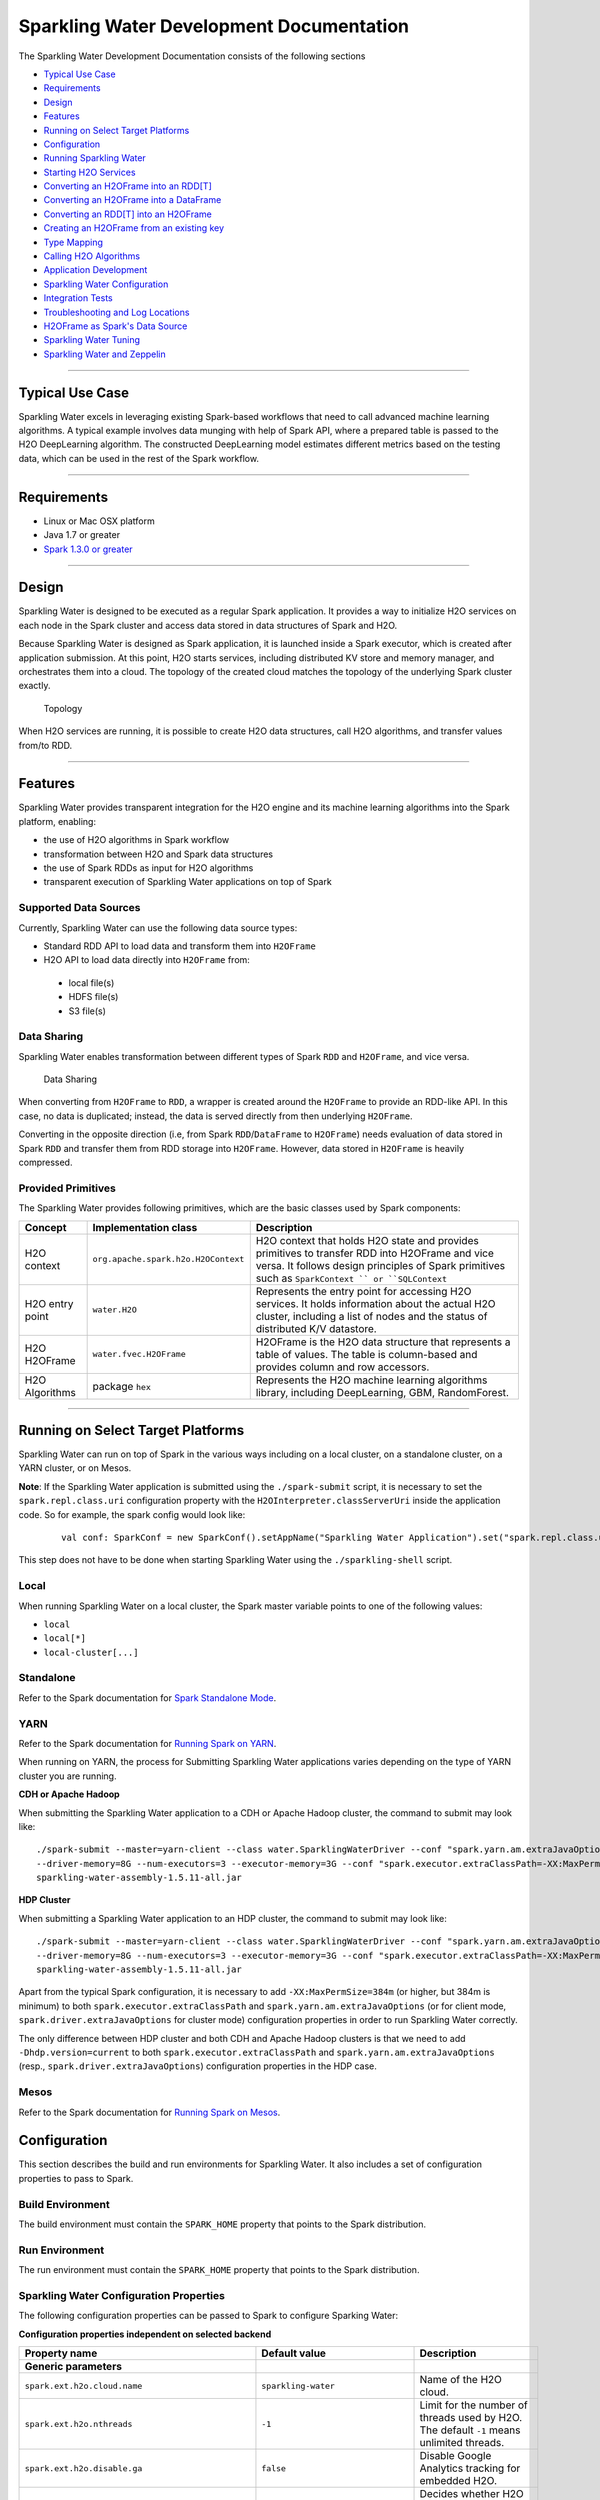 Sparkling Water Development Documentation
=========================================

The Sparkling Water Development Documentation consists of the following
sections

-  `Typical Use Case <#typical-use-case>`_
-  `Requirements <#requirements>`__
-  `Design <#design>`__
-  `Features <#features>`__
-  `Running on Select Target Platforms <#running-on-select-target-platforms>`__
-  `Configuration <#configuration>`__
-  `Running Sparkling Water <#running-sparkling-water>`__
-  `Starting H2O Services <#starting-h2o-services>`__
-  `Converting an H2OFrame into an RDD[T] <#converting-an-h2oframe-into-an-rdd-t>`__
-  `Converting an H2OFrame into a DataFrame <#converting-an-h2oframe-into-a-dataframe>`__
-  `Converting an RDD[T] into an H2OFrame <#converting-an-rdd-t-into-an-h2oframe>`__
-  `Creating an H2OFrame from an existing key <#creating-an-h2oframe-from-an-existing-key>`__
-  `Type Mapping <#type-mapping>`__
-  `Calling H2O Algorithms <#calling-h2o-algorithms>`__
-  `Application Development <#application-development>`__
-  `Sparkling Water Configuration <#sparkling-water-configuration>`__
-  `Integration Tests <#integration-tests>`__
-  `Troubleshooting and Log Locations <#troubleshooting-and-log-locations>`__
-  `H2OFrame as Spark's Data Source <#h2oframe-as-spark-s-data-source>`__
-  `Sparkling Water Tuning <#sparkling-water-tuning>`__
-  `Sparkling Water and Zeppelin <#sparkling-water-and-zeppelin>`__

--------------

Typical Use Case 
----------------

Sparkling Water excels in leveraging existing Spark-based workflows that
need to call advanced machine learning algorithms. A typical example
involves data munging with help of Spark API, where a prepared table is
passed to the H2O DeepLearning algorithm. The constructed DeepLearning
model estimates different metrics based on the testing data, which can
be used in the rest of the Spark workflow.

--------------

Requirements
------------

- Linux or Mac OSX platform 
- Java 1.7 or greater 
- `Spark 1.3.0 or greater <http://spark.apache.org/downloads.html>`__

--------------

Design
------

Sparkling Water is designed to be executed as a regular Spark
application. It provides a way to initialize H2O services on each node
in the Spark cluster and access data stored in data structures of Spark
and H2O.

Because Sparkling Water is designed as Spark application, it is launched
inside a Spark executor, which is created after application submission.
At this point, H2O starts services, including distributed KV store and
memory manager, and orchestrates them into a cloud. The topology of the
created cloud matches the topology of the underlying Spark cluster
exactly.

.. figure:: design-doc/images/Sparkling-Water-cluster.png
   :alt: Topology

   Topology

When H2O services are running, it is possible to create H2O data
structures, call H2O algorithms, and transfer values from/to RDD.

--------------

Features
--------

Sparkling Water provides transparent integration for the H2O engine and
its machine learning algorithms into the Spark platform, enabling: 

- the use of H2O algorithms in Spark workflow 
- transformation between H2O and Spark data structures 
- the use of Spark RDDs as input for H2O algorithms
- transparent execution of Sparkling Water applications on top of Spark

Supported Data Sources 
~~~~~~~~~~~~~~~~~~~~~~

Currently, Sparkling Water can use the following data source types: 

- Standard RDD API to load data and transform them into ``H2OFrame`` 
- H2O API to load data directly into ``H2OFrame`` from: 

 - local file(s) 
 - HDFS file(s)
 - S3 file(s)


Data Sharing 
~~~~~~~~~~~~

Sparkling Water enables transformation between different types of Spark ``RDD`` and ``H2OFrame``, and vice versa.

.. figure:: design-doc/images/DataShare.png
   :alt: Data Sharing

   Data Sharing

When converting from ``H2OFrame`` to ``RDD``, a wrapper is created around the ``H2OFrame`` to provide an RDD-like API. In this case, no data is duplicated; instead, the data is served directly from then underlying ``H2OFrame``.

Converting in the opposite direction (i.e, from Spark ``RDD``/``DataFrame`` to ``H2OFrame``) needs evaluation of data stored in Spark ``RDD`` and transfer them from RDD storage into ``H2OFrame``. However, data stored in ``H2OFrame`` is heavily compressed.

Provided Primitives
~~~~~~~~~~~~~~~~~~~

The Sparkling Water provides following
primitives, which are the basic classes used by Spark components:

+-------------------+--------------------------------------+----------------+
| Concept           | Implementation class                 | Description    |
+===================+======================================+================+
| H2O context       | ``org.apache.spark.h2o.H2OContext``  | H2O context    |
|                   |                                      | that holds H2O |
|                   |                                      | state and      |
|                   |                                      | provides       |
|                   |                                      | primitives to  |
|                   |                                      | transfer RDD   |
|                   |                                      | into H2OFrame  |
|                   |                                      | and vice       |
|                   |                                      | versa. It      |
|                   |                                      | follows design |
|                   |                                      | principles of  |
|                   |                                      | Spark          |
|                   |                                      | primitives     |
|                   |                                      | such as        |
|                   |                                      | ``SparkContext |
|                   |                                      | ``             |
|                   |                                      | or             |
|                   |                                      | ``SQLContext`` |
+-------------------+--------------------------------------+----------------+
| H2O entry point   | ``water.H2O``                        | Represents the |
|                   |                                      | entry point    |
|                   |                                      | for accessing  |
|                   |                                      | H2O services.  |
|                   |                                      | It holds       |
|                   |                                      | information    |
|                   |                                      | about the      |
|                   |                                      | actual H2O     |
|                   |                                      | cluster,       |
|                   |                                      | including a    |
|                   |                                      | list of nodes  |
|                   |                                      | and the status |
|                   |                                      | of distributed |
|                   |                                      | K/V datastore. |
+-------------------+--------------------------------------+----------------+
| H2O H2OFrame      | ``water.fvec.H2OFrame``              | H2OFrame is    |
|                   |                                      | the H2O data   |
|                   |                                      | structure that |
|                   |                                      | represents a   |
|                   |                                      | table of       |
|                   |                                      | values. The    |
|                   |                                      | table is       |
|                   |                                      | column-based   |
|                   |                                      | and provides   |
|                   |                                      | column and row |
|                   |                                      | accessors.     |
+-------------------+--------------------------------------+----------------+
| H2O Algorithms    | package ``hex``                      | Represents the |
|                   |                                      | H2O machine    |
|                   |                                      | learning       |
|                   |                                      | algorithms     |
|                   |                                      | library,       |
|                   |                                      | including      |
|                   |                                      | DeepLearning,  |
|                   |                                      | GBM,           |
|                   |                                      | RandomForest.  |
+-------------------+--------------------------------------+----------------+

--------------

Running on Select Target Platforms
----------------------------------

Sparkling Water can run on top of Spark in the various ways including on a local cluster, on a standalone cluster, on a YARN cluster, or on Mesos. 

**Note**: If the Sparkling Water application is submitted using the ``./spark-submit``
script, it is necessary to set the ``spark.repl.class.uri`` configuration
property with the ``H2OInterpreter.classServerUri`` inside the
application code. So for example, the spark config would look like:

 ::

    val conf: SparkConf = new SparkConf().setAppName("Sparkling Water Application").set("spark.repl.class.uri",H2OInterpreter.classServerUri)

This step does not have to be done when starting Sparkling Water using the ``./sparkling-shell`` script. 

Local
~~~~~

When running Sparkling Water on a local cluster, the Spark master variable points to one of the following values:

- ``local`` 
- ``local[*]``
- ``local-cluster[...]``

Standalone
~~~~~~~~~~

Refer to the Spark documentation for `Spark Standalone Mode <http://spark.apache.org/docs/latest/spark-standalone.html>`__.

YARN
~~~~

Refer to the Spark documentation for `Running Spark on YARN <http://spark.apache.org/docs/latest/running-on-yarn.html>`__.

When running on YARN, the process for Submitting Sparkling Water applications varies depending on the type of YARN cluster you are running. 

**CDH or Apache Hadoop**

When submitting the Sparkling Water application to a CDH or Apache Hadoop
cluster, the command to submit may look like:

::

    ./spark-submit --master=yarn-client --class water.SparklingWaterDriver --conf "spark.yarn.am.extraJavaOptions=-XX:MaxPermSize=384m -Dhdp.version=current"
    --driver-memory=8G --num-executors=3 --executor-memory=3G --conf "spark.executor.extraClassPath=-XX:MaxPermSize=384m -Dhdp.version=current"
    sparkling-water-assembly-1.5.11-all.jar

**HDP Cluster**

When submitting a Sparkling Water application to an HDP cluster, the command
to submit may look like:

::

    ./spark-submit --master=yarn-client --class water.SparklingWaterDriver --conf "spark.yarn.am.extraJavaOptions=-XX:MaxPermSize=384m -Dhdp.version=current"
    --driver-memory=8G --num-executors=3 --executor-memory=3G --conf "spark.executor.extraClassPath=-XX:MaxPermSize=384m -Dhdp.version=current"
    sparkling-water-assembly-1.5.11-all.jar

Apart from the typical Spark configuration, it is necessary to add
``-XX:MaxPermSize=384m`` (or higher, but 384m is minimum) to both
``spark.executor.extraClassPath`` and ``spark.yarn.am.extraJavaOptions``
(or for client mode, ``spark.driver.extraJavaOptions`` for cluster mode)
configuration properties in order to run Sparkling Water correctly.

The only difference between HDP cluster and both CDH and Apache Hadoop
clusters is that we need to add ``-Dhdp.version=current`` to both
``spark.executor.extraClassPath`` and ``spark.yarn.am.extraJavaOptions``
(resp., ``spark.driver.extraJavaOptions``) configuration properties in
the HDP case.

Mesos
~~~~~

Refer to the Spark documentation for `Running Spark on Mesos <http://spark.apache.org/docs/latest/running-on-mesos.html>`__.

Configuration
-------------

This section describes the build and run environments for Sparkling Water. It also includes a set of configuration properties to pass to Spark.


Build Environment 
~~~~~~~~~~~~~~~~~

The build environment must contain the ``SPARK_HOME`` property that points to the Spark distribution.

Run Environment
~~~~~~~~~~~~~~~

The run environment must contain the ``SPARK_HOME`` property that points to the Spark distribution.


Sparkling Water Configuration Properties
~~~~~~~~~~~~~~~~~~~~~~~~~~~~~~~~~~~~~~~~

The following configuration properties can be passed to Spark to configure Sparking Water:

**Configuration properties independent on selected backend**

+--------------------------------------------------+----------------------------------+---------------------------+
| Property name                                    | Default value                    | Description               |
+==================================================+==================================+===========================+
| **Generic parameters**                           |                                  |                           |
|                                                  |                                  |                           |
+--------------------------------------------------+----------------------------------+---------------------------+
| ``spark.ext.h2o.cloud.name``                     | ``sparkling-water``              | Name of the H2O cloud.    |
+--------------------------------------------------+----------------------------------+---------------------------+
| ``spark.ext.h2o.nthreads``                       | ``-1``                           | Limit for the number of   |
|                                                  |                                  | threads used by H2O. The  |
|                                                  |                                  | default ``-1`` means      |
|                                                  |                                  | unlimited threads.        |
+--------------------------------------------------+----------------------------------+---------------------------+
| ``spark.ext.h2o.disable.ga``                     | ``false``                        | Disable Google Analytics  |
|                                                  |                                  | tracking for embedded H2O.|
+--------------------------------------------------+----------------------------------+---------------------------+
| ``spark.ext.h2o.repl.enabled``                   | ``true``                         | Decides whether H2O repl  |
|                                                  |                                  | is initialized or not. The|
|                                                  |                                  | repl is initialized by    |
|                                                  |                                  | default.                  |
+--------------------------------------------------+----------------------------------+---------------------------+
| ``spark.ext.scala.int.default.num``              | ``1``                            | Number of executors       |
|                                                  |                                  | started at the start of   |
|                                                  |                                  | H2O services.             |
+--------------------------------------------------+----------------------------------+---------------------------+
|``spark.ext.h2o.topology.change.listener.enabled``| ``true``                         | Enables or disables the   |
|                                                  |                                  | listener that kills the   |
|                                                  |                                  | H2O cloud on the change of|
|                                                  |                                  | the underlying cluster's  |
|                                                  |                                  | topology.                 |
+--------------------------------------------------+----------------------------------+---------------------------+
| ``spark.ext.h2o.spark.version.check.enable``     | ``true``                         | If enabled, checks if the |
|                                                  |                                  | runtime Spark version     |
|                                                  |                                  | matches the build time    |
|                                                  |                                  | Spark version.            |
+--------------------------------------------------+----------------------------------+---------------------------+
|``spark.ext.h2o.exit.on.unsupported.spark.param`` | ``true``                         | If unsupported Spark      |
|                                                  |                                  | parameters are detectect, |
|                                                  |                                  | then the application is   |
|                                                  |                                  | forced to shutdown.       |
+--------------------------------------------------+----------------------------------+---------------------------+
| ``spark.ext.h2o.jks``                            | ``null``                         | Path to the Java KeyStore |
|                                                  |                                  | file.                     |
+--------------------------------------------------+----------------------------------+---------------------------+
| ``spark.ext.h2o.jks.pass``                       | ``null``                         | Password for the Java     |
|                                                  |                                  | KeyStore file             |
+--------------------------------------------------+----------------------------------+---------------------------+
| ``spark.ext.h2o.hash.login``                     | ``false``                        | Enables hash login.       |
+--------------------------------------------------+----------------------------------+---------------------------+
| ``spark.ext.h2o.ldap.login``                     | ``false``                        | Enables LDAP login.       |
+--------------------------------------------------+----------------------------------+---------------------------+
| ``spark.ext.h2o.kerberos.login``                 | ``false``                        | Enables Kerberos login.   |
+--------------------------------------------------+----------------------------------+---------------------------+
| ``spark.ext.h2o.login.conf``                     | ``null``                         | The login configuration   |
|                                                  |                                  | file.                     |
+--------------------------------------------------+----------------------------------+---------------------------+
| ``spark.ext.h2o.user.name``                      | ``null``                         | Override the user name    |
|                                                  |                                  | for the cluster.          |
+--------------------------------------------------+----------------------------------+---------------------------+
| **H2O client parameters**                        |                                  |                           |
+--------------------------------------------------+----------------------------------+---------------------------+
| ``spark.ext.h2o.client.ip``                      | ``null``                         | IP of the H2O client node.|
+--------------------------------------------------+----------------------------------+---------------------------+
| ``spark.ext.h2o.client.iced.dir``                | ``null``                         | Location of the iced      |
|                                                  |                                  | directory for the driver  |
|                                                  |                                  | instance.                 |
+--------------------------------------------------+----------------------------------+---------------------------+
| ``spark.ext.h2o.client.log.level``               | ``INFO``                         | H2O internal log level    |
|                                                  |                                  | used for the H2O client   |
|                                                  |                                  | running inside Spark      |
|                                                  |                                  | driver.                   |
+--------------------------------------------------+----------------------------------+---------------------------+
| ``spark.ext.h2o.client.log.dir``                 |``System.getProperty("user.dir")``| The location of H2O logs  |
|                                                  |``+ File.separator + h2ologs``    | on the driver machine.    |
+--------------------------------------------------+----------------------------------+---------------------------+
| ``spark.ext.h2o.client.port.base``               | ``54321``                        | The port on which the H2O |
|                                                  |                                  | client publishes its API. |
|                                                  |                                  | If the port is already    |
|                                                  |                                  | occupied, the next odd    |
|                                                  |                                  | port is tried and so on.  |
+--------------------------------------------------+----------------------------------+---------------------------+
| ``spark.ext.h2o.client.web.port``                | ``-1``                           |Exact client port to       |
|                                                  |                                  |access the web UI. The     |
|                                                  |                                  |value ``-1`` means         |
|                                                  |                                  |automatic search for a     |
|                                                  |                                  |free port starting at      |
|                                                  |                                  |``spark.ext.h2o.port-base``|
+--------------------------------------------------+----------------------------------+---------------------------+
| ``spark.ext.h2o.client.verbose``                 | ``false``                        | The client outpus verbosed|
|                                                  |                                  | log output directly into  |
|                                                  |                                  | the console. Enabling this|
|                                                  |                                  | flag increases the client |
|                                                  |                                  | log level to INFO.        |
+--------------------------------------------------+----------------------------------+---------------------------+
| ``spark.ext.h2o.client.network.mask``            | --                               | Subnet selector for the   |
|                                                  |                                  | H2O client. This disables |
|                                                  |                                  | using the IP reported by  |
|                                                  |                                  | Spark but tries to find   |
|                                                  |                                  | an IP based on the        |
|                                                  |                                  | specifed mask.            |
+--------------------------------------------------+----------------------------------+---------------------------+

--------------

Internal Backend Configuration Properties
~~~~~~~~~~~~~~~~~~~~~~~~~~~~~~~~~~~~~~~~~

+----------------------------------------+------------------------------------+------------------+
| Property name                          | Default value                      | Description      |
+========================================+====================================+==================+
| **Generic parameters**                 |                                    |                  |
+----------------------------------------+------------------------------------+------------------+
| ``spark.ext.h2o.flatfile``             | ``true``                           | Use flatfile     |
|                                        |                                    | (instead of      |
|                                        |                                    | multicast)       |
|                                        |                                    | approach for     |
|                                        |                                    | creating H2O     |
|                                        |                                    | cloud.           |
+----------------------------------------+------------------------------------+------------------+
| ``spark.ext.h2o.clustersize``          | ``-1``                             | Expected         |
|                                        |                                    | number of        |
|                                        |                                    | workers of H2O   |
|                                        |                                    | cloud. Use -1    |
|                                        |                                    | to automatically |
|                                        |                                    | detect the       |
|                                        |                                    | cluster size.    |
|                                        |                                    | This number must |
|                                        |                                    | be equal to the  |
|                                        |                                    | number of Spark  |
|                                        |                                    | workers.         |
+----------------------------------------+------------------------------------+------------------+
| ``spark.ext.h2o.port.base``            | ``54321``                          | Base port used   |
|                                        |                                    | for individual   |
|                                        |                                    | H2O node         |
|                                        |                                    | configuration.   |
+----------------------------------------+------------------------------------+------------------+
| ``spark.ext.h2o.cloud.timeout``        | ``60*1000``                        | Timeout (in msec |
|                                        |                                    | for the cloud.   |
+----------------------------------------+------------------------------------+------------------+
| ``spark.ext.h2o.dummy.rdd.mul.factor`` | ``10``                             | Multiplication   |
|                                        |                                    | factor for dummy |
|                                        |                                    | RDD generation.  |
|                                        |                                    | The size of the  |
|                                        |                                    | dummy RDD is     |
|                                        |                                    | spark.ext.h2o.   |
|                                        |                                    | cluster.size\*   |
|                                        |                                    | spark.ext.h2o.   |
|                                        |                                    | dummy.rdd.mul.   |
|                                        |                                    | factor.          |
+----------------------------------------+------------------------------------+------------------+
| ``spark.ext.h2o.spreadrdd.retries``    | ``10``                             | The number of    |
|                                        |                                    | retries for      |
|                                        |                                    | creation of an   |
|                                        |                                    | RDD covering all |
|                                        |                                    | existing Spark   |
|                                        |                                    | executors.       |
+----------------------------------------+------------------------------------+------------------+
| ``spark.ext.h2o.default.cluster.size`` | ``20``                             | Starting size of |
|                                        |                                    | the cluster in   |
|                                        |                                    | case that size is|
|                                        |                                    | not explicitly   |
|                                        |                                    | passed.          |
+----------------------------------------+------------------------------------+------------------+
| ``spark.ext.h2o.node.iced.dir``        | ``null``                           | Location of iced |
|                                        |                                    | directory for    |
|                                        |                                    | Spark nodes.     |
+----------------------------------------+------------------------------------+------------------+
| ``spark.ext.h2o.subseq.tries``         | ``5``                              | Subsequent       |
|                                        |                                    | successful tries |
|                                        |                                    | to figure out the|
|                                        |                                    | size of the Spark|
|                                        |                                    | clusters that are|
|                                        |                                    | producing the    |
|                                        |                                    | same number of   |
|                                        |                                    | nodes.           |
+----------------------------------------+------------------------------------+------------------+
| **H2O server node parameters**         |                                    |                  |
+----------------------------------------+------------------------------------+------------------+
| ``spark.ext.h2o.node.network.mask``    | --                                 | Subnet selector  |
|                                        |                                    | for H2O running  |
|                                        |                                    | inside Spark     |
|                                        |                                    | executors. This  |
|                                        |                                    | disables using   |
|                                        |                                    | the IP reported  |
|                                        |                                    | by Spark, but    |
|                                        |                                    | but tries to find|
|                                        |                                    | the IP based on  |
|                                        |                                    | the specified    |
|                                        |                                    | mask.            |
+----------------------------------------+------------------------------------+------------------+
| ``spark.ext.h2o.node.log.level``       | ``INFO``                           | H2O internal log |
|                                        |                                    | level used for   |
|                                        |                                    | launched H2O     |
|                                        |                                    | nodes.           |
+----------------------------------------+------------------------------------+------------------+
| ``spark.ext.h2o.node.log.dir``         | ``System.getProperty("user.dir")`` | The location of  |
|                                        | ``+ File.separator + h2ologs``     | H2O logs on the  |
|                                        | or the YARN container directory.   | executor machine.|
+----------------------------------------+------------------------------------+------------------+

--------------

Running Sparkling Water
-----------------------

Starting H2O Services
~~~~~~~~~~~~~~~~~~~~~

.. code:: scala

    val sc:SparkContext = ...
    val hc = H2OContext.getOrCreate(sc)

Memory Allocation
~~~~~~~~~~~~~~~~~

H2O resides in the same executor JVM as Spark. The memory provided for H2O is configured via Spark; refer to `Spark configuration <http://spark.apache.org/docs/1.4.0/configuration.html>`__ for more details.

Generic Configuration
'''''''''''''''''''''

 * Configure the Executor memory (i.e., memory available for H2O) via the Spark configuration property ``spark.executor.memory``. For example, ``bin/sparkling-shell --conf spark.executor.memory=5g`` or configure the property in ``$SPARK_HOME/conf/spark-defaults.conf``.
     
 * Configure the Driver memory (i.e., memory available for H2O client running inside Spark driver) via the Spark configuration property ``spark.driver.memory``. For example, ``bin/sparkling-shell --conf spark.driver.memory=4g`` or configure the property in ``$SPARK_HOME/conf/spark-defaults.conf``
      
YARN-Specific Configuration
'''''''''''''''''''''''''''

- Refer to the `Spark documentation <http://spark.apache.org/docs/1.4.0/running-on-yarn.html>`__.

- For JVMs that require a large amount of memory, we strongly recommend configuring the maximum amount of memory available for individual mappers. For information on how to do this using YARN, refer to `http://docs.h2o.ai/h2o/latest-stable/h2o-docs/hadoop.html <http://docs.h2o.ai/h2o/latest-stable/h2o-docs/hadoop.html>`__


Converting an H2OFrame into an RDD[T]
~~~~~~~~~~~~~~~~~~~~~~~~~~~~~~~~~~~~~

The ``H2OContext`` class provides the explicit conversion, ``asRDD``, which creates an RDD-like wrapper around the provided H2O's H2OFrame:

.. code:: scala

    def asRDD[A <: Product: TypeTag: ClassTag](fr : H2OFrame) : RDD[A]

The call expects the type ``A`` to create a correctly-typed RDD. The
conversion requires type ``A`` to be bound by ``Product`` interface. The
relationship between the columns of H2OFrame and the attributes of class
``A`` is based on name matching.

Example
'''''''

.. code:: scala

    val df: H2OFrame = ...
    val rdd = asRDD[Weather](df)

--------------

Converting an H2OFrame into a DataFrame
~~~~~~~~~~~~~~~~~~~~~~~~~~~~~~~~~~~~~~~

The ``H2OContext`` class
provides the explicit conversion, ``asDataFrame``, which creates a
DataFrame-like wrapper around the provided H2O H2OFrame. Technically, it
provides the ``RDD[sql.Row]`` RDD API:

.. code:: scala

    def asDataFrame(fr : H2OFrame)(implicit sqlContext: SQLContext) : DataFrame

This call does not require any type of parameters, but since it creates
``DataFrame`` instances, it requires access to an instance of
``SQLContext``. In this case, the instance is provided as an implicit
parameter of the call. The parameter can be passed in two ways: as an
explicit parameter or by introducing an implicit variable into the
current context.

The schema of the created instance of the ``DataFrame`` is derived from
the column name and the types of ``H2OFrame`` specified.

Example
'''''''

Using an explicit parameter in the call to pass sqlContext:

.. code:: scala

    val sqlContext = new SQLContext(sc)
    val schemaRDD = asDataFrame(h2oFrame)(sqlContext)

or as implicit variable provided by actual environment:

.. code:: scala

    implicit val sqlContext = new SQLContext(sc)
    val schemaRDD = asDataFrame(h2oFrame)

--------------

Converting an RDD[T] into an H2OFrame
~~~~~~~~~~~~~~~~~~~~~~~~~~~~~~~~~~~~~

The ``H2OContext`` provides
**implicit** conversion from the specified ``RDD[A]`` to ``H2OFrame``.
As with conversion in the opposite direction, the type ``A`` has to
satisfy the upper bound expressed by the type ``Product``. The
conversion will create a new ``H2OFrame``, transfer data from the
specified RDD, and save it to the H2O K/V data store.

.. code:: scala

    implicit def asH2OFrame[A <: Product : TypeTag](rdd : RDD[A]) : H2OFrame

The API also provides explicit version which allows for specifying name
for resulting H2OFrame.

.. code:: scala

    def asH2OFrame[A <: Product : TypeTag](rdd : RDD[A], frameName: Option[String]) : H2OFrame

Example
'''''''

.. code:: scala

    val rdd: RDD[Weather] = ...
    import h2oContext._
    // implicit call of H2OContext.asH2OFrame[Weather](rdd) is used 
    val hf: H2OFrame = rdd
    // Explicit call of of H2OContext API with name for resulting H2O frame
    val hfNamed: H2OFrame = h2oContext.asH2OFrame(rdd, Some("h2oframe"))

Creating an H2OFrame from an Existing Key
~~~~~~~~~~~~~~~~~~~~~~~~~~~~~~~~~~~~~~~~~

If the H2O cluster already contains a loaded ``H2OFrame`` referenced by
the key ``train.hex``, it is possible to reference it from Sparkling
Water by creating a proxy ``H2OFrame`` instance using the key as the
input:

.. code:: scala

    val trainHF = new H2OFrame("train.hex")

Type Mapping
~~~~~~~~~~~~

**Type mapping between H2OFrame types and Spark DataFrame types**

For all primitive Scala types or Spark SQL types
(see ``org.apache.spark.sql.types``) that can be part of the Spark
RDD/DataFrame, we provide mapping into H2O vector types (numeric,
categorical, string, time, UUID - see ``water.fvec.Vec``):

+----------------------+-----------------+------------+
| Scala type           | SQL type        | H2O type   |
+======================+=================+============+
| *NA*                 | BinaryType      | Numeric    |
+----------------------+-----------------+------------+
| Byte                 | ByteType        | Numeric    |
+----------------------+-----------------+------------+
| Short                | ShortType       | Numeric    |
+----------------------+-----------------+------------+
| Integer              | IntegerType     | Numeric    |
+----------------------+-----------------+------------+
| Long                 | LongType        | Numeric    |
+----------------------+-----------------+------------+
| Float                | FloatType       | Numeric    |
+----------------------+-----------------+------------+
| Double               | DoubleType      | Numeric    |
+----------------------+-----------------+------------+
| String               | StringType      | String     |
+----------------------+-----------------+------------+
| Boolean              | BooleanType     | Numeric    |
+----------------------+-----------------+------------+
| java.sql.Timestamp   | TimestampType   | Time       |
+----------------------+-----------------+------------+

**Type Mapping between H2OFrame types and RDD[T] types**

As type T, we support the following types:

+--------------------------------------------------+
| T                                                |
+==================================================+
| *NA*                                             |
+--------------------------------------------------+
| Byte                                             |
+--------------------------------------------------+
| Short                                            |
+--------------------------------------------------+
| Integer                                          |
+--------------------------------------------------+
| Long                                             |
+--------------------------------------------------+
| Float                                            |
+--------------------------------------------------+
| Double                                           |
+--------------------------------------------------+
| String                                           |
+--------------------------------------------------+
| Boolean                                          |
+--------------------------------------------------+
| java.sql.Timestamp                               |
+--------------------------------------------------+
| Any scala class extending scala ``Product``      |
+--------------------------------------------------+
| org.apache.spark.mllib.regression.LabeledPoint   |
+--------------------------------------------------+

As is specified in the table, Sparkling Water provides support for
transforming arbitrary scala class extending ``Product``, which are for
example all case classes.

--------------

Calling H2O Algorithms
~~~~~~~~~~~~~~~~~~~~~~

1. Create the parameters object that holds references to input data and
   parameters specific for the algorithm: 
   
 ::
 
	val train: RDD = ...
	val valid: H2OFrame = ...

	val gbmParams = new GBMParameters() 
	gbmParams._train = train
	gbmParams._valid = valid 
	gbmParams._response_column = 'bikes
	gbmParams._ntrees = 500 
	gbmParams._max_depth = 6

2. Create a model builder: 

 ::
  
	val gbm = new GBM(gbmParams)

3. Invoke the model build job and block until the end of computation. Note that `trainModel` 
   is an asynchronous call by default):
   
 ::
   
	val gbmModel = gbm.trainModel.get 
	
When running unit tests to invoke tests, the following JVM options are required:

   - ``-Dspark.testing=true``
   - ``-Dspark.test.home=/Users/michal/Tmp/spark/spark-1.5.1-bin-cdh4/``

Application Development
-----------------------

You can find a Sparkling Water self-contained application skeleton in
`Droplet repository <https://github.com/h2oai/h2o-droplets/tree/master/sparkling-water-droplet>`__.

Sparkling Water Configuration
-----------------------------

-  TODO: used datasources, how data is moved to spark
-  TODO: platform testing - mesos, SIMR

Integration Tests
-----------------

Testing Environments
~~~~~~~~~~~~~~~~~~~~

- Local cluster: Corresponds to setting the Spark ``MASTER`` variable to one of ``local``, or ``local[*]``, or ``local-cluster[_,_,_]`` values
- Standalone cluster: The ``MASTER`` variable points to an existing standalone Spark cluster ``spark://...`` 

	- ad-hoc build cluster 
	- CDH5.3 provided cluster 

- YARN Cluster: The ``MASTER`` variable contains ``\yarn-client\`` or ``\yarn-cluster\`` values

--------------

Testing Scenarios
~~~~~~~~~~~~~~~~~
 
1. Initialize H2O on top of Spark by running ``H2OContext.getOrCreate(sc)`` and verifying that H2O was properly initialized on all Spark nodes. 
2. Load data with help from the H2O API from various data sources: 

	* local disk 
	* HDFS 
	* S3N 
	
3. Convert from ``RDD[T]`` to ``H2OFrame``. 
4. Convert from ``DataFrame`` to ``H2OFrame``.
5. Convert from ``H2OFrame`` to ``RDD``. 
6. Convert from ``H2OFrame`` to ``DataFrame``.
7. Integrate with H2O Algorithms using RDD as the algorithm input.
8. Integrate with MLlib Algorithms using H2OFrame as the algorithm input (KMeans).
9. Integrate with MLlib pipelines (TBD).

--------------

Integration Tests Example
~~~~~~~~~~~~~~~~~~~~~~~~~

The following code reflects the use cases listed above. The code is executed in all testing environments (if applicable): 

* Local cluster
* Standalone cluster 
* YARN Spark 1.4.0 or later is required.

1. Initialize H2O:

 ::
 
	import org.apache.spark.h2o._   
	val sc = new SparkContext(conf)   
	val h2oContext = H2OContext.getOrCreate(sc)   
	import h2oContext._
	
2. Load data using one of the following methods.

 - From the local disk:

  ::

      val sc = new SparkContext(conf)
      import org.apache.spark.h2o._
      val h2oContext = H2OContext.getOrCreate(sc)
      import java.io.File
      val df: H2OFrame = new H2OFrame(new File("examples/smalldata/allyears2k_headers.csv.gz"))

 **Note**: The file must be present on all nodes.
     

 -  From HDFS:

  ::
 
	val sc = new SparkContext(conf)
	import org.apache.spark.h2o._
	val h2oContext = H2OContext.getOrCreate(sc)
	val path = "hdfs://mr-0xd6.0xdata.loc/datasets/airlines_all.csv"
	val uri = new java.net.URI(path)
	val airlinesHF = new H2OFrame(uri)	
	
 - From S3N:

  ::
 
	val sc = new SparkContext(conf)
	import org.apache.spark.h2o._ 
	val h2oContext = H2OContext.getOrCreate(sc) 
	val path = "s3n://h2o-airlines-unpacked/allyears2k.csv"
	val uri = new java.net.URI(path)
	val airlinesHF = new H2OFrame(uri)
	
 **Note**: Spark/H2O needs to know the AWS credentials specified in ``core-site.xml``. The credentials are passed via ``HADOOP_CONF_DIR`` that points to a configuration directory with ``core-site.xml``. 
 
3. Convert from ``RDD[T]`` to ``H2oFrame``:

 ::
 
	val sc = new SparkContext(conf)
	import org.apache.spark.h2o._ 
	val h2oContext = H2OContext.getOrCreate(sc)
	val rdd = sc.parallelize(1 to 1000, 100).map( v => IntHolder(Some(v)))
	val hf: H2OFrame = h2oContext.asH2OFrame(rdd)
	
4. Convert from ``DataFrame`` to ``H2OFrame``:

 ::
 
	val sc = new SparkContext(conf)
	import org.apache.spark.h2o._ 
	val h2oContext = H2OContext.getOrCreate(sc)
	import org.apache.spark.sql._ 
	val sqlContext = new SQLContext(sc)
	import sqlContext.implicits._ 
	val df: DataFrame = sc.parallelize(1 to 1000, 100).map(v => IntHolder(Some(v))).toDF
	val hf = h2oContext.asH2OFrame(df)
	
5. Convert from ``H2OFrame`` to ``RDD[T]``:

 ::
 
	val sc = new SparkContext(conf)
	import org.apache.spark.h2o._
	val h2oContext = H2OContext.getOrCreate(sc)
	val rdd = sc.parallelize(1 to 1000, 100).map(v => IntHolder(Some(v)))
	val hf: H2OFrame = h2oContext.asH2OFrame(rdd)
	val newRdd = h2oContext.asRDD[IntHolder](hf)
	
6. Convert from ``H2OFrame`` to ``DataFrame``:

 ::
 
	val sc = new SparkContext(conf) 
	import org.apache.spark.h2o._ 
	val h2oContext = H2OContext.getOrCreate(sc)
	import org.apache.spark.sql._
	val sqlContext = new SQLContext(sc)
	import sqlContext.implicits._
	val df: DataFrame = sc.parallelize(1 to 1000, 100).map(v => IntHolder(Some(v))).toDF
	val hf = h2oContext.asH2OFrame(df)
	val newRdd = h2oContext.asDataFrame(hf)(sqlContext)
	
7. Integrate with H2O Algorithms using RDD as algorithm input:

 ::

	val sc = new SparkContext(conf)
	import org.apache.spark.h2o._
	import org.apache.spark.examples.h2o._
	val h2oContext = H2OContext.getOrCreate(sc)
	val path = "examples/smalldata/prostate.csv"
	val prostateText = sc.textFile(path)
	val prostateRDD = prostateText.map(_.split(",")).map(row => ProstateParse(row))
	import _root_.hex.tree.gbm.GBM
	import _root_.hex.tree.gbm.GBMModel.GBMParameters
	import h2oContext._ 
	val train: H2OFrame = prostateRDD
	val gbmParams = new GBMParameters()
	gbmParams._train = train
	gbmParams._response_column = 'CAPSULE
	gbmParams._ntrees = 10
	val gbmModel = new GBM(gbmParams).trainModel.get
	
8. Integrate with MLlib algorithms:

 ::

	val sc = new SparkContext(conf)
	import org.apache.spark.h2o._
	import org.apache.spark.examples.h2o._
	import java.io.File
	val h2oContext = H2OContext.getOrCreate(sc)
	val path = "examples/smalldata/prostate.csv"
	val prostateHF = new H2OFrame(new File(path))
	val prostateRDD = h2oContext.asRDD[Prostate](prostateHF)
	import org.apache.spark.mllib.clustering.KMeans
	import org.apache.spark.mllib.linalg.Vectors
	val train = prostateRDD.map( v => Vectors.dense(v.CAPSULE.get*1.0, v.AGE.get*1.0, v.DPROS.get*1.0,v.DCAPS.get*1.0, v.GLEASON.get*1.0))
	val clusters = KMeans.train(train, 5, 20)

--------------

Troubleshooting and Log Locations 
---------------------------------

In the event you find a bug or find that Sparkling Water is not reacting the way it is suppose to, help us improve the product by sending you logs to the `H2O.ai team <support@h2o.ai>`__. Depending on how you launched H2O, there are a couple of ways to obtain the logs.

Logs for Standalone Sparkling Water 
~~~~~~~~~~~~~~~~~~~~~~~~~~~~~~~~~~~

By default Spark sets SPARK_LOG_DIR to $SPARK_HOME/work/. This property specifies whether logging is enabled. So when launching Sparkling Shell run:

::

	bin/sparkling-shell.sh --conf spark.logConf=true

Zip up the log files in $SPARK_HOME/work/. The directory should contain the assembly jar file along with stdout and stderr for each node in the cluster.

Logs for Sparkling Water on YARN
~~~~~~~~~~~~~~~~~~~~~~~~~~~~~~~~

When launching Sparkling Water on YARN, you can find the application ID for the YARN job on the resource manager. From here, you can also find the application master, which is also the Spark master. Run the following to get the YARN logs:

::

	yarn logs -applicationId <application id>

--------------

Sparkling Shell Console Output 
~~~~~~~~~~~~~~~~~~~~~~~~~~~~~~

The console output for Sparkling Shell by default will show a verbose Spark output as well as H2O logs. If you want to switch the output to only warnings from Spark, you will need to change it in the log4j properities file in Spark's configuration directory. To do this:

::

	cd $SPARK_HOME/conf   cp log4j.properties.template log4j.properties

Then enter the following in either in a text editor or vim to change the contents of the log4j.properties file from:

::

	#Set everything to be logged to the console 
	log4j.rootCategory=INFO, console   ...

to:

::
	
	#Set everything to be logged to the console
	log4j.rootCategory=WARN, console   ...

--------------

H2OFrame as Spark's Data Source 
-------------------------------

The way that an H2OFrame can be used as Spark's Data Source differs slightly in Python and Scala. 

Usage in Python - pySparkling
~~~~~~~~~~~~~~~~~~~~~~~~~~~~~

Reading from an H2OFrame
''''''''''''''''''''''''

Let's suppose we have H2OFrame ``frame``. There are two ways the dataframe can be loaded from H2OFrame in
pySparkling:

::

    df = sqlContext.read.format("h2o").option("key",frame.frame_id).load()

or

::

    df = sqlContext.read.format("h2o").load(frame.frame_id)

Saving to an H2O Frame
''''''''''''''''''''''

Let's suppose we have DataFrame ``df``.

There are two ways how dataframe can be saved as H2OFrame in pySparkling:

::

    df.write.format("h2o").option("key","new_key").save()

or

::

    df.write.format("h2o").save("new_key")

Both variants save the dataframe as an H2OFrame with the key "new_key". Neither variant will succeed if an H2OFrame with the same key already exists.

Loading and Saving Options
''''''''''''''''''''''''''

If the key is specified with `key` option and also in the load/save method, the option `key` is preferred.

::

    df = sqlContext.read.from("h2o").option("key","key_one").load("key_two")

or

::

    df = sqlContext.read.from("h2o").option("key","key_one").save("key_two")

In both examples, "key_one" is used.

Usage in Scala
~~~~~~~~~~~~~~

Reading from an H2O Frame
''''''''''''''''''''''''''

Let's suppose we have H2OFrame ``frame``. The shortest way that the dataframe can be loaded from an H2OFrame with default
settings is:

::

    val df = sqlContext.read.h2o(frame.key)

There are two more ways that a dataframe can be loaded from an H2OFrame. These allow us to specify additional options:

::

    val df = sqlContext.read.format("h2o").option("key",frame.key.toString).load()

or

::

    val df = sqlContext.read.format("h2o").load(frame.key.toString)

Saving to an H2OFrame
'''''''''''''''''''''

Let's suppose we have DataFrame ``df``. The shortest way that dataframe can be saved as an H2OFrame with default settings is:

::

    df.write.h2o("new_key")

There are two more ways that a dataframe can be saved as an H2OFrame. These allow us to specify additional options:

::

    df.write.format("h2o").option("key","new_key").save()

or

::

    df.write.format("h2o").save("new_key")

All three variants save the dataframe as an H2OFrame with the key "new_key". The variants will not succeed succeed if an H2OFrame with the same key already exists.

Loading and Saving Options
''''''''''''''''''''''''''

If the key is specified as 'key' option and also in the load/save method, the option 'key' is preferred.

::

    val df = sqlContext.read.from("h2o").option("key","key_one").load("key_two")

or

::

    val df = sqlContext.read.from("h2o").option("key","key_one").save("key_two")

In both examples, "key\_one" is used.

Specifying Saving Mode 
~~~~~~~~~~~~~~~~~~~~~~

There are four save modes available when
saving data using Data Source API- see
http://spark.apache.org/docs/latest/sql-programming-guide.html#save-modes

If "append" mode is used, an existing H2OFrame with the same key is
deleted and new one containing union of all rows from original H2O Frame
and appended Data Frame is created with the same key.

If "overwrite" mode is used, an existing H2OFrame with the same key is
deleted and new one with the new rows is created with the same key.

If "error" mode is used and a H2OFrame with the specified key already
exists, exception is thrown.

if "ignore" mode is used and a H2OFrame with the specified key already
exists, no data are changed.

Sparkling Water Tuning 
----------------------

When running Sparkling Water, the following general recommendations are suggested:

- Increase available memory in driver and executors (options ``spark.driver.memory`` resp., ``spark.yarn.am.memory`` and ``spark.executor.memory``).
- Make the cluster homogeneous. Use the same value for driver and executor memory.
- Increase PermGen size if you are running on top of Java7 (options ``spark.driver.extraJavaOptions`` resp., ``spark.yarn.am.extraJavaOptions`` and ``spark.executor.extraJavaOptions``).
- In rare cases, it helps to increase ``spark.yarn.driver.memoryOverhead``, ``spark.yarn.am.memoryOverhead``, or ``spark.yarn.executor.memoryOverhead``.

When running Sparkling Water on top of YARN, the following recommendations are suggested: 

- Make sure that YARN provides stable containers. Do not use preemptive YARN scheduler.
- Make sure that the Spark application manager has enough memory, and increase PermGen size.
- In case of a container failure, YARN should not restart the container, and the application should gracefully terminate.

We also recommend that you configure the following Spark properties to speedup and stabilize the creation of H2O services on top of the Spark cluster:

+-------------------------------------------------+------------+------------------------+----------------+
| Property                                        | Context    | Value                  | Explanation    |
+=================================================+============+========================+================+
| ``spark.locality.wait``                         | all        | ``3000``               | Number of      |
|                                                 |            |                        | seconds to     |
|                                                 |            |                        | wait for task  |
|                                                 |            |                        | launch on      |
|                                                 |            |                        | data-local     |
|                                                 |            |                        | node. We       |
|                                                 |            |                        | recommend to   |
|                                                 |            |                        | increase since |
|                                                 |            |                        | we would like  |
|                                                 |            |                        | to make sure   |
|                                                 |            |                        | that H2O tasks |
|                                                 |            |                        | are processed  |
|                                                 |            |                        | locally with   |
|                                                 |            |                        | data.          |
+-------------------------------------------------+------------+------------------------+----------------+
| ``spark.scheduler.minRegisteredResourcesRatio`` | all        | ``1``                  | Make sure that |
|                                                 |            |                        | Spark starts   |
|                                                 |            |                        | scheduling     |
|                                                 |            |                        | when it sees   |
|                                                 |            |                        | 100% of        |
|                                                 |            |                        | resources.     |
+-------------------------------------------------+------------+------------------------+----------------+
| ``spark.task.maxFailures``                      | all        | ``1``                  | Do not try to  |
|                                                 |            |                        | retry failed   |
|                                                 |            |                        | tasks.         |
+-------------------------------------------------+------------+------------------------+----------------+
| ``spark...extraJavaOptions``                    | all        |``-XX:MaxPermSize=384m``| Increase       |
|                                                 |            |                        | PermGen size   |
|                                                 |            |                        | if you are     |
|                                                 |            |                        | running on     |
|                                                 |            |                        | Java7. Make    |
|                                                 |            |                        | sure to        |
|                                                 |            |                        | configure it   |
|                                                 |            |                        | on             |
|                                                 |            |                        | driver/executor|
|                                                 |            |                        | /Yarn          |
|                                                 |            |                        | application    |
|                                                 |            |                        | manager.       |
+-------------------------------------------------+------------+------------------------+----------------+
| ``spark.yarn.....memoryOverhead``               | yarn       | increase               | Increase       |
|                                                 |            |                        | memoryOverhead |
|                                                 |            |                        | if it is       |
|                                                 |            |                        | necessary.     |
+-------------------------------------------------+------------+------------------------+----------------+
| ``spark.yarn.max.executor.failures``            | yarn       | ``1``                  | Do not try     |
|                                                 |            |                        | restart        |
|                                                 |            |                        | executors      |
|                                                 |            |                        | after failure  |
|                                                 |            |                        | and directly   |
|                                                 |            |                        | fail           |
|                                                 |            |                        | computation.   |
+-------------------------------------------------+------------+------------------------+----------------+

Sparkling Water and Zeppelin
----------------------------

Because Sparkling Water exposes the Scala API, it is possible to access it directly from the Zeppelin's notebook cell marked by the ``%spark`` tag.

Launching Zeppelin with Sparkling Water
~~~~~~~~~~~~~~~~~~~~~~~~~~~~~~~~~~~~~~~

Using Sparkling Water from Zeppelin is easy because Sparkling Water is
distributed as a Spark package. In this case, before launching Zeppelin an 
additional shell variable is needed:

:: 

    export SPARK_HOME=...# Spark 1.6 home
    export SPARK_SUBMIT_OPTIONS="--packages ai.h2o:sparkling-water-examples_2.10:1.6.3"
    bin/zeppelin.sh -Pspark-1.6

The command uses Spark version 1.6 and the corresponding Sparkling Water package.

Using Zeppelin
~~~~~~~~~~~~~~

Because the Sparkling Water package is directly driven by Sparkling Water API, getting ``H2OContext`` is straightforward:

::

    %spark
    import org.apache.spark.h2o._
    val hc = H2OContext.getOrCreate(sc)

Creating an ``H2OFrame`` from a Spark ``DataFrame``:

::

    %spark
    val df = sc.parallelize(1 to 1000).toDF
    val hf = hc.asH2OFrame(df)

Creating a Spark ``DataFrame`` from an ``H2OFrame``:

::

    %spark
    val df = hc.asDataFrame(hf)
